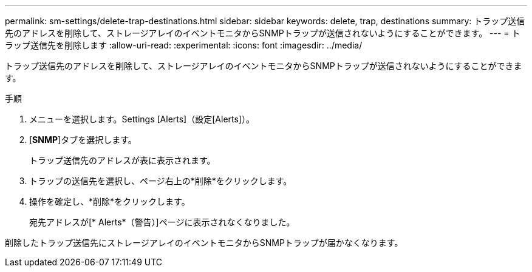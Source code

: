 ---
permalink: sm-settings/delete-trap-destinations.html 
sidebar: sidebar 
keywords: delete, trap, destinations 
summary: トラップ送信先のアドレスを削除して、ストレージアレイのイベントモニタからSNMPトラップが送信されないようにすることができます。 
---
= トラップ送信先を削除します
:allow-uri-read: 
:experimental: 
:icons: font
:imagesdir: ../media/


[role="lead"]
トラップ送信先のアドレスを削除して、ストレージアレイのイベントモニタからSNMPトラップが送信されないようにすることができます。

.手順
. メニューを選択します。Settings [Alerts]（設定[Alerts]）。
. [*SNMP*]タブを選択します。
+
トラップ送信先のアドレスが表に表示されます。

. トラップの送信先を選択し、ページ右上の*削除*をクリックします。
. 操作を確定し、*削除*をクリックします。
+
宛先アドレスが[* Alerts*（警告）]ページに表示されなくなりました。



削除したトラップ送信先にストレージアレイのイベントモニタからSNMPトラップが届かなくなります。

